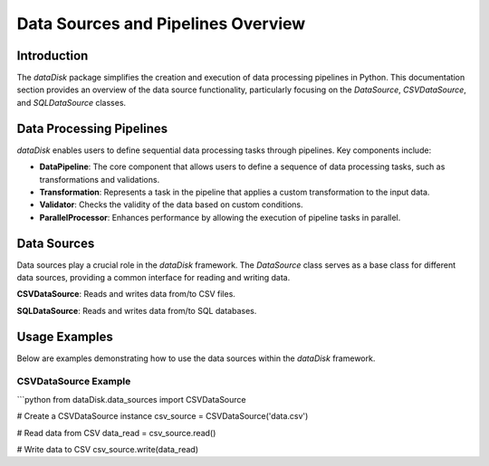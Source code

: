 .. _dataDisk-datasource:

Data Sources and Pipelines Overview
====================================

Introduction
------------

The `dataDisk` package simplifies the creation and execution of data processing pipelines in Python. This documentation section provides an overview of the data source functionality, particularly focusing on the `DataSource`, `CSVDataSource`, and `SQLDataSource` classes.

Data Processing Pipelines
--------------------------

`dataDisk` enables users to define sequential data processing tasks through pipelines. Key components include:

- **DataPipeline**: The core component that allows users to define a sequence of data processing tasks, such as transformations and validations.

- **Transformation**: Represents a task in the pipeline that applies a custom transformation to the input data.

- **Validator**: Checks the validity of the data based on custom conditions.

- **ParallelProcessor**: Enhances performance by allowing the execution of pipeline tasks in parallel.

Data Sources
------------

Data sources play a crucial role in the `dataDisk` framework. The `DataSource` class serves as a base class for different data sources, providing a common interface for reading and writing data.

**CSVDataSource**: Reads and writes data from/to CSV files.

**SQLDataSource**: Reads and writes data from/to SQL databases.

Usage Examples
---------------

Below are examples demonstrating how to use the data sources within the `dataDisk` framework.

CSVDataSource Example
~~~~~~~~~~~~~~~~~~~~~

```python
from dataDisk.data_sources import CSVDataSource

# Create a CSVDataSource instance
csv_source = CSVDataSource('data.csv')

# Read data from CSV
data_read = csv_source.read()

# Write data to CSV
csv_source.write(data_read)
